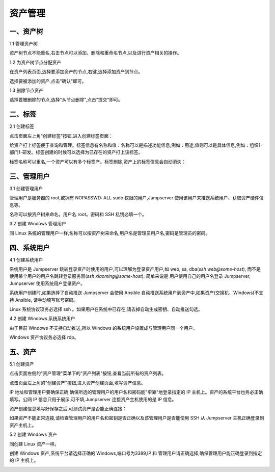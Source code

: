 资产管理
=============

一、资产树
`````````````````

1.1 管理资产树

资产树节点不能重名,右击节点可以添加、删除和重命名节点,以及进行资产相关的操作。

.. image:: _static/img/asset_tree.jpg

1.2 为资产树节点分配资产

在资产列表页面,选择要添加资产的节点,右键,选择添加资产到节点。

.. image:: _static/img/add_asset_to_node.jpg

选择要被添加的资产,点击"确认"即可。

.. image:: _static/img/select_asset_to_node.jpg

1.3 删除节点资产

选择要被删除的节点,选择"从节点删除",点击"提交"即可。

.. image:: _static/img/delete_asset_from_node.jpg

二、标签
````````````````

2.1 创建标签

点击页面左上角"创建标签"按钮,进入创建标签页面：

给资产打上标签便于查询和管理。标签信息有名称和值：名称可以是描述功能信息,例如：用途,值则可以是具体信息,例如：组织1-部门1-研发。标签创建的时候可以选择为已存在的资产打上该标签。

.. image:: _static/img/admin_label_create.jpg

标签名称可以重名,一个资产可以有多个标签产。标签删除,资产上的标签信息会自动消失：

.. image:: _static/img/admin_label_delete.jpg

三、管理用户
`````````````````````

3.1 创建管理用户

管理用户是服务器的 root,或拥有 NOPASSWD: ALL sudo 权限的用户,Jumpserver 使用该用户来推送系统用户、获取资产硬件信息等。

名称可以按资产树来命名。用户名 root。密码和 SSH 私钥必填一个。

.. image:: _static/img/create_asset_admin_user.jpg

3.2 创建 Windows 管理用户

同 Linux 系统的管理用户一样,名称可以按资产树来命名,用户名是管理员用户名,密码是管理员的密码。

.. image:: _static/img/create_windows_admin.jpg

四、系统用户
`````````````````````

4.1 创建系统用户

系统用户是 Jumpserver 跳转登录资产时使用的用户,可以理解为登录资产用户,如 web, sa, dba(`ssh web@some-host`), 而不是使用某个用户的用户名跳转登录服务器(`ssh xiaoming@some-host`); 简单来说是 用户使用自己的用户名登录 Jumpserver, Jumpserver 使用系统用户登录资产。

系统用户创建时,如果选择了自动推送 Jumpserver 会使用 Ansible 自动推送系统用户到资产中,如果资产(交换机、Windows)不支持 Ansible, 请手动填写账号密码。

Linux 系统协议项务必选择 ssh 。如果用户在系统中已存在,请去掉自动生成密钥、自动推送勾选。

.. image:: _static/img/create_asset_system_user.jpg

.. _update_admin_system_user:

4.2 创建 Windows 系统系统用户

由于目前 Windows 不支持自动推送,所以 Windows 的系统用户设置成与管理用户同一个用户。

Windows 资产协议务必选择 rdp。

.. image:: _static/img/create_windows_user.jpg

五、资产
````````````
5.1 创建资产

点击页面左侧的"资产管理"菜单下的"资产列表"按钮,查看当前所有的资产列表。

点击页面左上角的"创建资产"按钮,进入资产创建页面,填写资产信息。

IP 地址和管理用户要确保正确,确保所选的管理用户的用户名和密码能"牢靠"地登录指定的 IP 主机上。资产的系统平台也务必正确填写。公网 IP 信息只用于展示,可不填,Jumpserver 连接资产主机使用的是 IP 信息。

.. image:: _static/img/create_asset.jpg

资产创建信息填写好保存之后,可测试资产是否能正确连接：

.. image:: _static/img/check_asset_connect.jpg

如果资产不能正常连接,请检查管理用户的用户名和密钥是否正确以及该管理用户是否能使用 SSH 从 Jumpserver 主机正确登录到资产主机上。

5.2 创建 Windows 资产

同创建 Linux 资产一样。

创建 Windows 资产,系统平台请选择正确的 Windows,端口号为3389,IP 和 管理用户请正确选择,确保管理用户能正确登录到指定的 IP 主机上。

.. image:: _static/img/create_windows_asset.jpg


